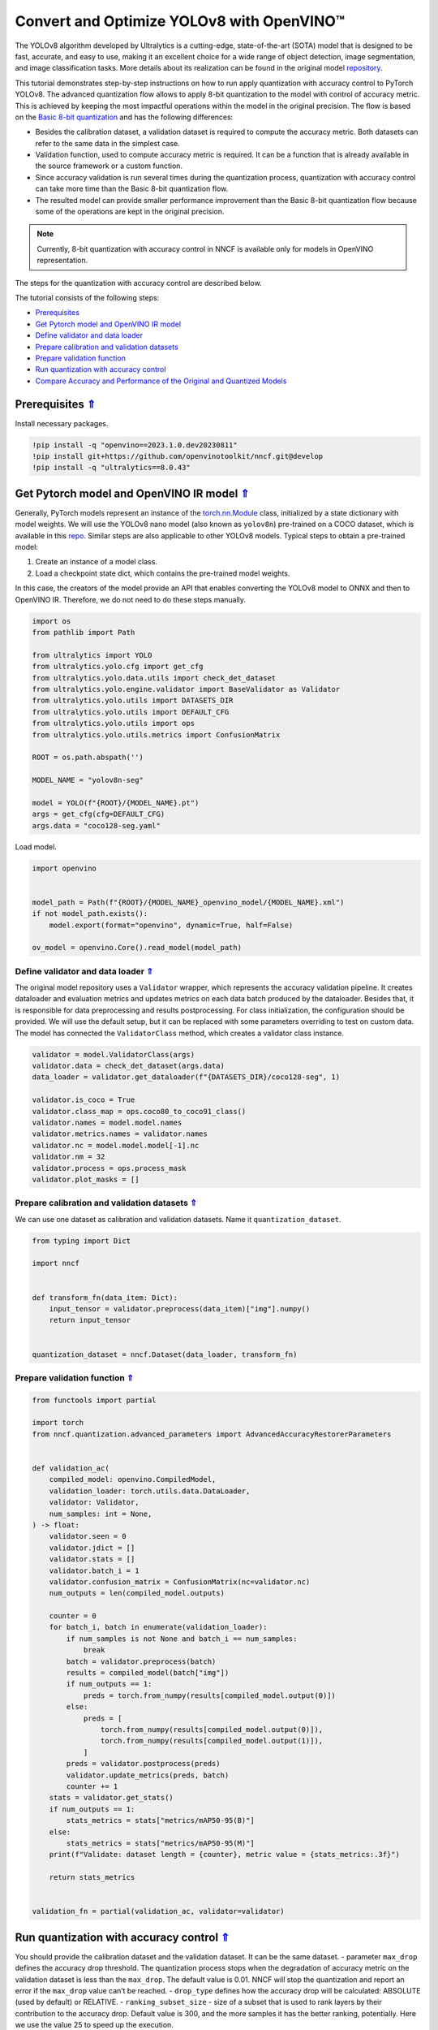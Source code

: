 Convert and Optimize YOLOv8 with OpenVINO™
==========================================



The YOLOv8 algorithm developed by Ultralytics is a cutting-edge,
state-of-the-art (SOTA) model that is designed to be fast, accurate, and
easy to use, making it an excellent choice for a wide range of object
detection, image segmentation, and image classification tasks. More
details about its realization can be found in the original model
`repository <https://github.com/ultralytics/ultralytics>`__.

This tutorial demonstrates step-by-step instructions on how to run apply
quantization with accuracy control to PyTorch YOLOv8. The advanced
quantization flow allows to apply 8-bit quantization to the model with
control of accuracy metric. This is achieved by keeping the most
impactful operations within the model in the original precision. The
flow is based on the `Basic 8-bit
quantization <https://docs.openvino.ai/2023.0/basic_quantization_flow.html>`__
and has the following differences:

-  Besides the calibration dataset, a validation dataset is required to
   compute the accuracy metric. Both datasets can refer to the same data
   in the simplest case.
-  Validation function, used to compute accuracy metric is required. It
   can be a function that is already available in the source framework
   or a custom function.
-  Since accuracy validation is run several times during the
   quantization process, quantization with accuracy control can take
   more time than the Basic 8-bit quantization flow.
-  The resulted model can provide smaller performance improvement than
   the Basic 8-bit quantization flow because some of the operations are
   kept in the original precision.

.. note::

   Currently, 8-bit quantization with accuracy control in NNCF
   is available only for models in OpenVINO representation.

The steps for the quantization with accuracy control are described
below.

The tutorial consists of the following steps:



-  `Prerequisites <#prerequisites>`__
-  `Get Pytorch model and OpenVINO IR model <#get-pytorch-model-and-openvino-ir-model>`__
-  `Define validator and data loader <#define-validator-and-data-loader>`__
-  `Prepare calibration and validation datasets <#prepare-calibration-and-validation-datasets>`__
-  `Prepare validation function <#prepare-validation-function>`__
-  `Run quantization with accuracy control <#run-quantization-with-accuracy-control>`__
-  `Compare Accuracy and Performance of the Original and Quantized Models <#compare-accuracy-and-performance-of-the-original-and-quantized-models>`__

Prerequisites `⇑ <#top>`__
###############################################################################################################################


Install necessary packages.

.. code:: ipython2

    !pip install -q "openvino==2023.1.0.dev20230811"
    !pip install git+https://github.com/openvinotoolkit/nncf.git@develop
    !pip install -q "ultralytics==8.0.43"

Get Pytorch model and OpenVINO IR model `⇑ <#top>`__
###############################################################################################################################

Generally, PyTorch models represent an instance of the
`torch.nn.Module <https://pytorch.org/docs/stable/generated/torch.nn.Module.html>`__
class, initialized by a state dictionary with model weights. We will use
the YOLOv8 nano model (also known as ``yolov8n``) pre-trained on a COCO
dataset, which is available in this
`repo <https://github.com/ultralytics/ultralytics>`__. Similar steps are
also applicable to other YOLOv8 models. Typical steps to obtain a
pre-trained model:

1. Create an instance of a model class.
2. Load a checkpoint state dict, which contains the pre-trained model
   weights.

In this case, the creators of the model provide an API that enables
converting the YOLOv8 model to ONNX and then to OpenVINO IR. Therefore,
we do not need to do these steps manually.

.. code:: ipython2

    import os
    from pathlib import Path

    from ultralytics import YOLO
    from ultralytics.yolo.cfg import get_cfg
    from ultralytics.yolo.data.utils import check_det_dataset
    from ultralytics.yolo.engine.validator import BaseValidator as Validator
    from ultralytics.yolo.utils import DATASETS_DIR
    from ultralytics.yolo.utils import DEFAULT_CFG
    from ultralytics.yolo.utils import ops
    from ultralytics.yolo.utils.metrics import ConfusionMatrix

    ROOT = os.path.abspath('')

    MODEL_NAME = "yolov8n-seg"

    model = YOLO(f"{ROOT}/{MODEL_NAME}.pt")
    args = get_cfg(cfg=DEFAULT_CFG)
    args.data = "coco128-seg.yaml"

Load model.

.. code:: ipython2

    import openvino


    model_path = Path(f"{ROOT}/{MODEL_NAME}_openvino_model/{MODEL_NAME}.xml")
    if not model_path.exists():
        model.export(format="openvino", dynamic=True, half=False)

    ov_model = openvino.Core().read_model(model_path)

Define validator and data loader `⇑ <#top>`__
+++++++++++++++++++++++++++++++++++++++++++++++++++++++++++++++++++++++++++++++++++++++++++++++++++++++++++++++++++++++++++++++

The original model
repository uses a ``Validator`` wrapper, which represents the accuracy
validation pipeline. It creates dataloader and evaluation metrics and
updates metrics on each data batch produced by the dataloader. Besides
that, it is responsible for data preprocessing and results
postprocessing. For class initialization, the configuration should be
provided. We will use the default setup, but it can be replaced with
some parameters overriding to test on custom data. The model has
connected the ``ValidatorClass`` method, which creates a validator class
instance.

.. code:: ipython2

    validator = model.ValidatorClass(args)
    validator.data = check_det_dataset(args.data)
    data_loader = validator.get_dataloader(f"{DATASETS_DIR}/coco128-seg", 1)

    validator.is_coco = True
    validator.class_map = ops.coco80_to_coco91_class()
    validator.names = model.model.names
    validator.metrics.names = validator.names
    validator.nc = model.model.model[-1].nc
    validator.nm = 32
    validator.process = ops.process_mask
    validator.plot_masks = []

Prepare calibration and validation datasets `⇑ <#top>`__
+++++++++++++++++++++++++++++++++++++++++++++++++++++++++++++++++++++++++++++++++++++++++++++++++++++++++++++++++++++++++++++++

We can use one dataset as calibration and validation datasets. Name it
``quantization_dataset``.

.. code:: ipython2

    from typing import Dict

    import nncf


    def transform_fn(data_item: Dict):
        input_tensor = validator.preprocess(data_item)["img"].numpy()
        return input_tensor


    quantization_dataset = nncf.Dataset(data_loader, transform_fn)

Prepare validation function `⇑ <#top>`__
+++++++++++++++++++++++++++++++++++++++++++++++++++++++++++++++++++++++++++++++++++++++++++++++++++++++++++++++++++++++++++++++

.. code:: ipython2

    from functools import partial

    import torch
    from nncf.quantization.advanced_parameters import AdvancedAccuracyRestorerParameters


    def validation_ac(
        compiled_model: openvino.CompiledModel,
        validation_loader: torch.utils.data.DataLoader,
        validator: Validator,
        num_samples: int = None,
    ) -> float:
        validator.seen = 0
        validator.jdict = []
        validator.stats = []
        validator.batch_i = 1
        validator.confusion_matrix = ConfusionMatrix(nc=validator.nc)
        num_outputs = len(compiled_model.outputs)

        counter = 0
        for batch_i, batch in enumerate(validation_loader):
            if num_samples is not None and batch_i == num_samples:
                break
            batch = validator.preprocess(batch)
            results = compiled_model(batch["img"])
            if num_outputs == 1:
                preds = torch.from_numpy(results[compiled_model.output(0)])
            else:
                preds = [
                    torch.from_numpy(results[compiled_model.output(0)]),
                    torch.from_numpy(results[compiled_model.output(1)]),
                ]
            preds = validator.postprocess(preds)
            validator.update_metrics(preds, batch)
            counter += 1
        stats = validator.get_stats()
        if num_outputs == 1:
            stats_metrics = stats["metrics/mAP50-95(B)"]
        else:
            stats_metrics = stats["metrics/mAP50-95(M)"]
        print(f"Validate: dataset length = {counter}, metric value = {stats_metrics:.3f}")

        return stats_metrics


    validation_fn = partial(validation_ac, validator=validator)

Run quantization with accuracy control `⇑ <#top>`__
###############################################################################################################################

You should provide
the calibration dataset and the validation dataset. It can be the same
dataset. - parameter ``max_drop`` defines the accuracy drop threshold.
The quantization process stops when the degradation of accuracy metric
on the validation dataset is less than the ``max_drop``. The default
value is 0.01. NNCF will stop the quantization and report an error if
the ``max_drop`` value can’t be reached. - ``drop_type`` defines how the
accuracy drop will be calculated: ABSOLUTE (used by default) or
RELATIVE. - ``ranking_subset_size`` - size of a subset that is used to
rank layers by their contribution to the accuracy drop. Default value is
300, and the more samples it has the better ranking, potentially. Here
we use the value 25 to speed up the execution.

.. note::

   Execution can take tens of minutes and requires up to 15 GB
   of free memory

.. code:: ipython2

    quantized_model = nncf.quantize_with_accuracy_control(
        ov_model,
        quantization_dataset,
        quantization_dataset,
        validation_fn=validation_fn,
        max_drop=0.01,
        preset=nncf.QuantizationPreset.MIXED,
        advanced_accuracy_restorer_parameters=AdvancedAccuracyRestorerParameters(
            ranking_subset_size=25,
            num_ranking_processes=1
        ),
    )

Compare Accuracy and Performance of the Original and Quantized Models `⇑ <#top>`__
###############################################################################################################################


Now we can compare metrics of the Original non-quantized
OpenVINO IR model and Quantized OpenVINO IR model to make sure that the
``max_drop`` is not exceeded.

.. code:: ipython2

    import openvino

    core = openvino.Core()
    quantized_compiled_model = core.compile_model(model=quantized_model, device_name='CPU')
    compiled_ov_model = core.compile_model(model=ov_model, device_name='CPU')

    pt_result = validation_ac(compiled_ov_model, data_loader, validator)
    quantized_result = validation_ac(quantized_compiled_model, data_loader, validator)


    print(f'[Original OpenVino]: {pt_result:.4f}')
    print(f'[Quantized OpenVino]: {quantized_result:.4f}')

And compare performance.

.. code:: ipython2

    from pathlib import Path
    # Set model directory
    MODEL_DIR = Path("model")
    MODEL_DIR.mkdir(exist_ok=True)

    ir_model_path = MODEL_DIR / 'ir_model.xml'
    quantized_model_path = MODEL_DIR / 'quantized_model.xml'

    # Save models to use them in the commandline banchmark app
    openvino.save_model(ov_model, ir_model_path, compress_to_fp16=False)
    openvino.save_model(quantized_model, quantized_model_path, compress_to_fp16=False)

.. code:: ipython2

    # Inference Original model (OpenVINO IR)
    ! benchmark_app -m $ir_model_path -shape "[1,3,640,640]" -d CPU -api async

.. code:: ipython2

    # Inference Quantized model (OpenVINO IR)
    ! benchmark_app -m $quantized_model_path -shape "[1,3,640,640]" -d CPU -api async
